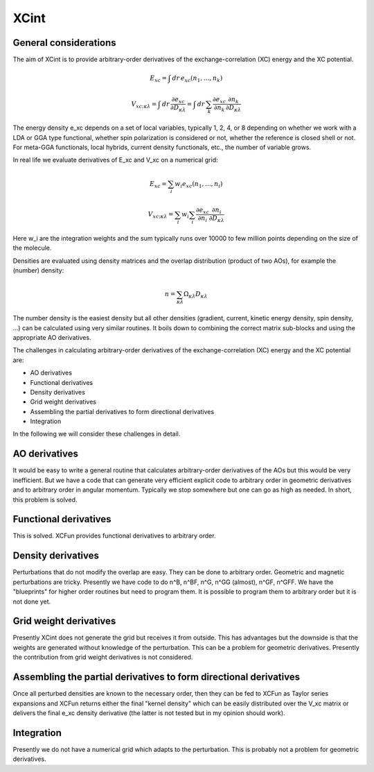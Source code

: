 

XCint
=====


General considerations
----------------------

The aim of XCint is to provide arbitrary-order derivatives of the
exchange-correlation (XC) energy and the XC potential.

.. math::

   E_{xc} = \int \, d r \, e_{xc} (n_1, \ldots, n_k)

.. math::

   V_{xc;\kappa\lambda} = \int \, d r \, \frac{\partial e_{xc}}{\partial D_{\kappa\lambda}}
                        = \int \, d r \, \sum_k \frac{\partial e_{xc}}{\partial n_k} \frac{\partial n_k}{\partial D_{\kappa\lambda}}

The energy density e_xc depends on a set of local variables, typically 1, 2, 4,
or 8 depending on whether we work with a LDA or GGA type functional, whether
spin polarization is considered or not, whether the reference is closed shell
or not. For meta-GGA functionals, local hybrids, current density functionals,
etc., the number of variable grows.

In real life we evaluate derivatives of E_xc and V_xc on a numerical grid:

.. math::

   E_{xc} = \sum_i w_i e_{xc} (n_1, \ldots, n_i)

.. math::

   V_{xc;\kappa\lambda} = \sum_i w_i \sum_i \frac{\partial e_{xc}}{\partial n_i} \frac{\partial n_i}{\partial D_{\kappa\lambda}}

Here w_i are the integration weights and the sum typically runs over 10000 to
few million points depending on the size of the molecule.

Densities are evaluated using density matrices and the overlap distribution
(product of two AOs), for example the (number) density:

.. math::

   n = \sum_{\kappa\lambda} \Omega_{\kappa\lambda} D_{\kappa\lambda}

The number density is the easiest density but all other densities (gradient,
current, kinetic energy density, spin density, ...) can be calculated using
very similar routines. It boils down to combining the correct matrix sub-blocks
and using the appropriate AO derivatives.

The challenges in calculating arbitrary-order derivatives of the
exchange-correlation (XC) energy and the XC potential are:

* AO derivatives
* Functional derivatives
* Density derivatives
* Grid weight derivatives
* Assembling the partial derivatives to form directional derivatives
* Integration

In the following we will consider these challenges in detail.


AO derivatives
--------------

It would be easy to write a general routine that calculates arbitrary-order
derivatives of the AOs but this would be very inefficient. But we have a code
that can generate very efficient explicit code to arbitrary order in geometric
derivatives and to arbitrary order in angular momentum. Typically we stop
somewhere but one can go as high as needed. In short, this problem is solved.


Functional derivatives
----------------------

This is solved. XCFun provides functional derivatives to arbitrary order.


Density derivatives
-------------------

Perturbations that do not modify the overlap are easy. They can be done to
arbitrary order. Geometric and magnetic perturbations are tricky.  Presently we
have code to do n^B, n^BF, n^G, n^GG (almost), n^GF, n^GFF.  We have the
"blueprints" for higher order routines but need to program them.  It is
possible to program them to arbitrary order but it is not done yet.


Grid weight derivatives
-----------------------

Presently XCint does not generate the grid but receives it from outside.  This
has advantages but the downside is that the weights are generated without
knowledge of the perturbation. This can be a problem for geometric derivatives.
Presently the contribution from grid weight derivatives is not considered.


Assembling the partial derivatives to form directional derivatives
------------------------------------------------------------------

Once all perturbed densities are known to the necessary order, then they can be
fed to XCFun as Taylor series expansions and XCFun returns either the final
"kernel density" which can be easily distributed over the V_xc matrix or
delivers the final e_xc density derivative (the latter is not tested but in my
opinion should work).


Integration
-----------

Presently we do not have a numerical grid which adapts to the perturbation.
This is probably not a problem for geometric derivatives.
